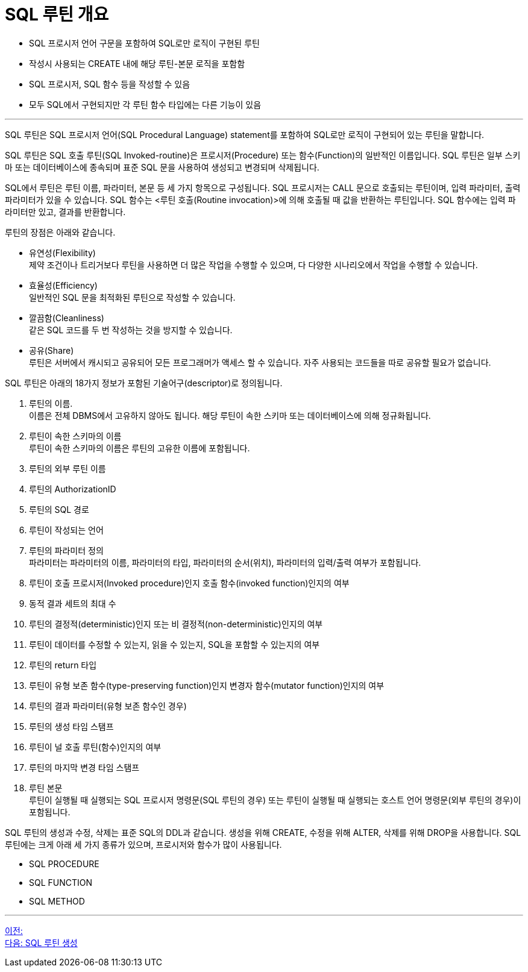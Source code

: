 = SQL 루틴 개요

* SQL 프로시저 언어 구문을 포함하여 SQL로만 로직이 구현된 루틴
* 작성시 사용되는 CREATE 내에 해당 루틴-본문 로직을 포함함
* SQL 프로시저, SQL 함수 등을 작성할 수 있음
* 모두 SQL에서 구현되지만 각 루틴 함수 타입에는 다른 기능이 있음

---

SQL 루틴은 SQL 프로시저 언어(SQL Procedural Language) statement를 포함하여 SQL로만 로직이 구현되어 있는 루틴을 말합니다.

SQL 루틴은 SQL 호출 루틴(SQL Invoked-routine)은 프로시저(Procedure) 또는 함수(Function)의 일반적인 이름입니다. SQL 루틴은 일부 스키마 또는 데이터베이스에 종속되며 표준 SQL 문을 사용하여 생성되고 변경되며 삭제됩니다.

SQL에서 루틴은 루틴 이름, 파라미터, 본문 등 세 가지 항목으로 구성됩니다. SQL 프로시저는 CALL 문으로 호출되는 루틴이며, 입력 파라미터, 출력 파라미터가 있을 수 있습니다. SQL 함수는 <루틴 호출(Routine invocation)>에 의해 호출될 때 값을 반환하는 루틴입니다. SQL 함수에는 입력 파라미터만 있고, 결과를 반환합니다. 

루틴의 장점은 아래와 같습니다.

* 유연성(Flexibility) +
제약 조건이나 트리거보다 루틴을 사용하면 더 많은 작업을 수행할 수 있으며, 다 다양한 시나리오에서 작업을 수행할 수 있습니다.
* 효율성(Efficiency) +
일반적인 SQL 문을 최적화된 루틴으로 작성할 수 있습니다.
* 깔끔함(Cleanliness) +
같은 SQL 코드를 두 번 작성하는 것을 방지할 수 있습니다.
* 공유(Share) +
루틴은 서버에서 캐시되고 공유되어 모든 프로그래머가 액세스 할 수 있습니다. 자주 사용되는 코드들을 따로 공유할 필요가 없습니다.

SQL 루틴은 아래의 18가지 정보가 포함된 기술어구(descriptor)로 정의됩니다.

1.	루틴의 이름. +
이름은 전체 DBMS에서 고유하지 않아도 됩니다. 해당 루틴이 속한 스키마 또는 데이터베이스에 의해 정규화됩니다.
2.	루틴이 속한 스키마의 이름 +
루틴이 속한 스키마의 이름은 루틴의 고유한 이름에 포함됩니다.
3.	루틴의 외부 루틴 이름
4.	루틴의 AuthorizationID
5.	루틴의 SQL 경로
6.	루틴이 작성되는 언어
7.	루틴의 파라미터 정의 +
파라미터는 파라미터의 이름, 파라미터의 타입, 파라미터의 순서(위치), 파라미터의 입력/출력 여부가 포함됩니다.
8.	루틴이 호출 프로시저(Invoked procedure)인지 호출 함수(invoked function)인지의 여부
9.	동적 결과 세트의 최대 수
10.	루틴의 결정적(deterministic)인지 또는 비 결정적(non-deterministic)인지의 여부
11.	루틴이 데이터를 수정할 수 있는지, 읽을 수 있는지, SQL을 포함할 수 있는지의 여부
12.	루틴의 return 타입
13.	루틴이 유형 보존 함수(type-preserving function)인지 변경자 함수(mutator function)인지의 여부
14.	루틴의 결과 파라미터(유형 보존 함수인 경우)
15.	루틴의 생성 타임 스탬프
16.	루틴이 널 호출 루틴(함수)인지의 여부
17.	루틴의 마지막 변경 타임 스탬프
18.	루틴 본문 +
루틴이 실행될 때 실행되는 SQL 프로시저 명령문(SQL 루틴의 경우) 또는 루틴이 실행될 때 실행되는 호스트 언어 명령문(외부 루틴의 경우)이 포함됩니다.

SQL 루틴의 생성과 수정, 삭제는 표준 SQL의 DDL과 같습니다. 생성을 위해 CREATE, 수정을 위해 ALTER, 삭제를 위해 DROP을 사용합니다.
SQL 루틴에는 크게 아래 세 가지 종류가 있으며, 프로시저와 함수가 많이 사용됩니다.

* SQL PROCEDURE
* SQL FUNCTION
* SQL METHOD

---
link:./02_sql_routine.adoc[이전: ] +
link:./04_create_routine.adoc[다음: SQL 루틴 생성]
